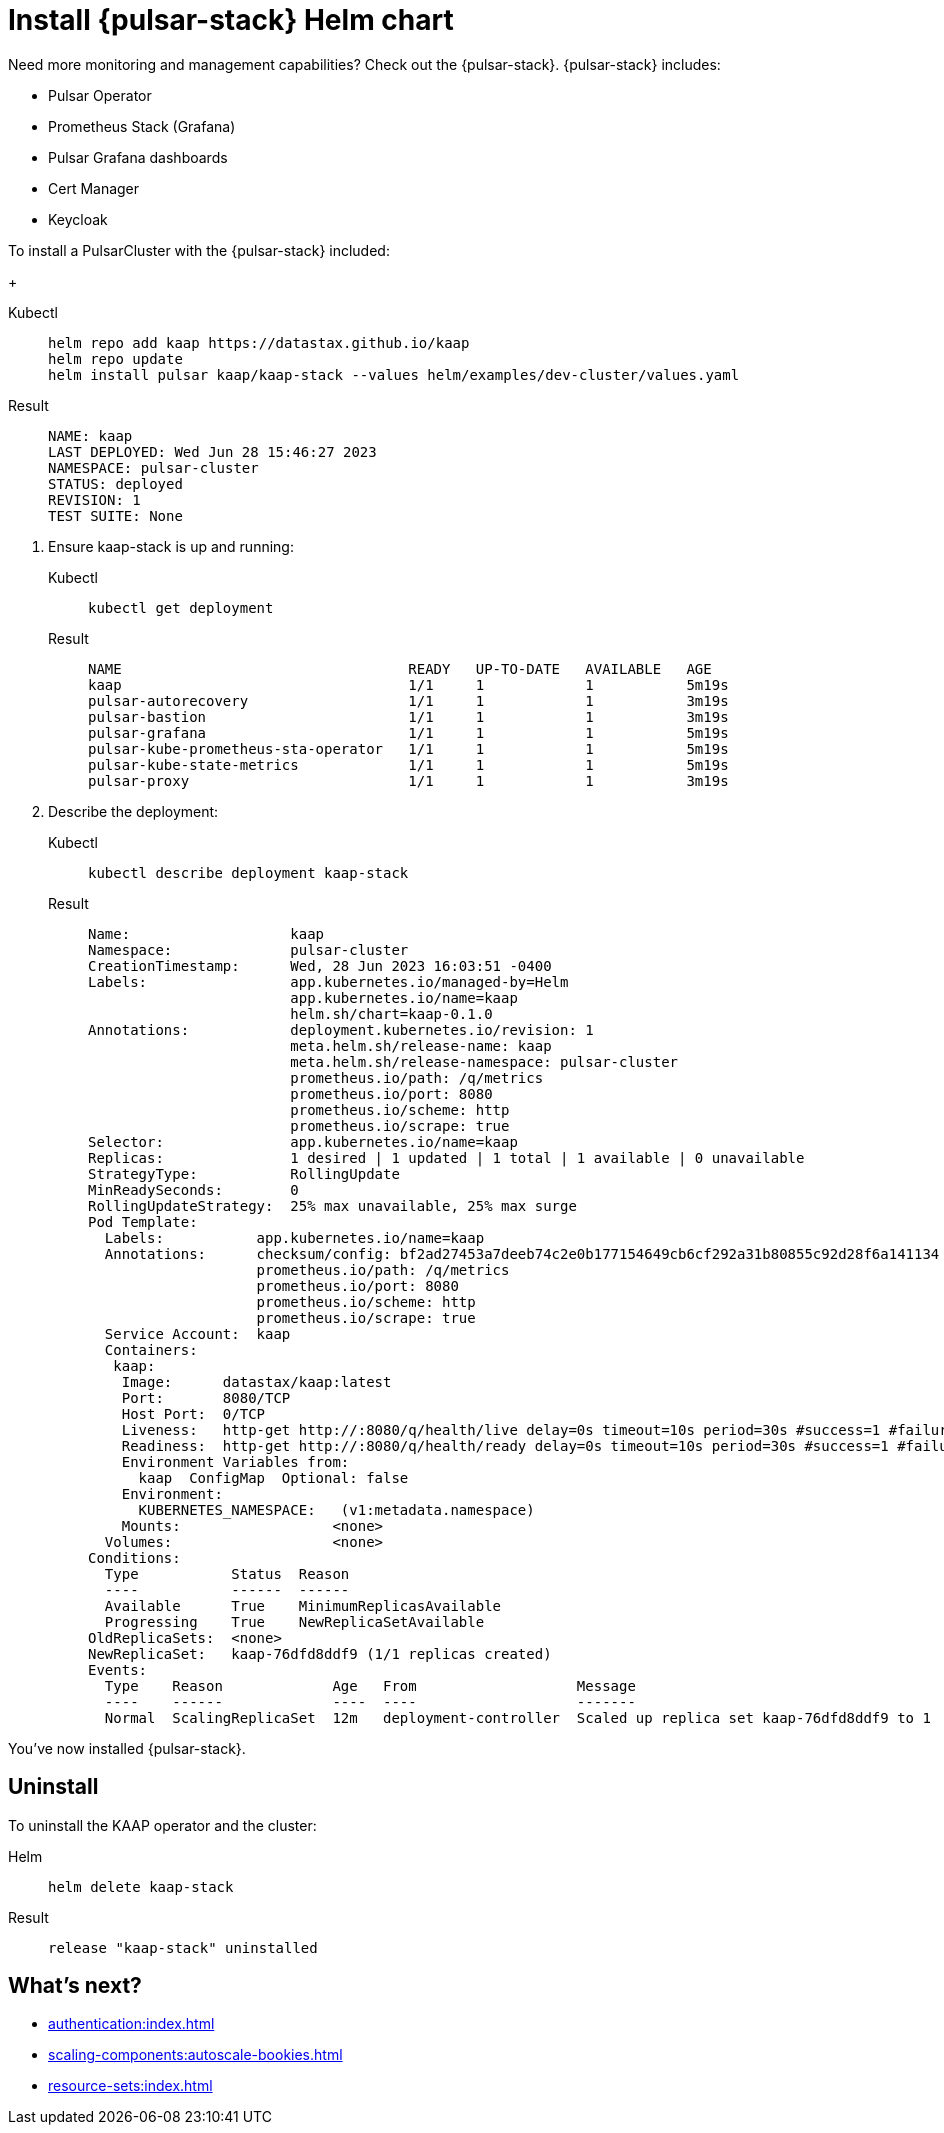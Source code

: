 = Install {pulsar-stack} Helm chart

Need more monitoring and management capabilities?
Check out the {pulsar-stack}.
{pulsar-stack} includes:

* Pulsar Operator
* Prometheus Stack (Grafana)
* Pulsar Grafana dashboards
* Cert Manager
* Keycloak

To install a PulsarCluster with the {pulsar-stack} included:
+
[tabs]
====
Kubectl::
+
--
[source,helm]
----
helm repo add kaap https://datastax.github.io/kaap
helm repo update
helm install pulsar kaap/kaap-stack --values helm/examples/dev-cluster/values.yaml
----
--

Result::
+
--
[source,bash]
----
NAME: kaap
LAST DEPLOYED: Wed Jun 28 15:46:27 2023
NAMESPACE: pulsar-cluster
STATUS: deployed
REVISION: 1
TEST SUITE: None
----
--
====

. Ensure kaap-stack is up and running:
+
[tabs]
====
Kubectl::
+
--
[source,kubectl]
----
kubectl get deployment
----
--

Result::
+
--
[source,bash]
----
NAME                                  READY   UP-TO-DATE   AVAILABLE   AGE
kaap                                  1/1     1            1           5m19s
pulsar-autorecovery                   1/1     1            1           3m19s
pulsar-bastion                        1/1     1            1           3m19s
pulsar-grafana                        1/1     1            1           5m19s
pulsar-kube-prometheus-sta-operator   1/1     1            1           5m19s
pulsar-kube-state-metrics             1/1     1            1           5m19s
pulsar-proxy                          1/1     1            1           3m19s
----
--
====

. Describe the deployment:
+
[tabs]
====
Kubectl::
+
--
[source,kubectl]
----
kubectl describe deployment kaap-stack
----
--

Result::
+
--
[source,plain]
----
Name:                   kaap
Namespace:              pulsar-cluster
CreationTimestamp:      Wed, 28 Jun 2023 16:03:51 -0400
Labels:                 app.kubernetes.io/managed-by=Helm
                        app.kubernetes.io/name=kaap
                        helm.sh/chart=kaap-0.1.0
Annotations:            deployment.kubernetes.io/revision: 1
                        meta.helm.sh/release-name: kaap
                        meta.helm.sh/release-namespace: pulsar-cluster
                        prometheus.io/path: /q/metrics
                        prometheus.io/port: 8080
                        prometheus.io/scheme: http
                        prometheus.io/scrape: true
Selector:               app.kubernetes.io/name=kaap
Replicas:               1 desired | 1 updated | 1 total | 1 available | 0 unavailable
StrategyType:           RollingUpdate
MinReadySeconds:        0
RollingUpdateStrategy:  25% max unavailable, 25% max surge
Pod Template:
  Labels:           app.kubernetes.io/name=kaap
  Annotations:      checksum/config: bf2ad27453a7deeb74c2e0b177154649cb6cf292a31b80855c92d28f6a141134
                    prometheus.io/path: /q/metrics
                    prometheus.io/port: 8080
                    prometheus.io/scheme: http
                    prometheus.io/scrape: true
  Service Account:  kaap
  Containers:
   kaap:
    Image:      datastax/kaap:latest
    Port:       8080/TCP
    Host Port:  0/TCP
    Liveness:   http-get http://:8080/q/health/live delay=0s timeout=10s period=30s #success=1 #failure=3
    Readiness:  http-get http://:8080/q/health/ready delay=0s timeout=10s period=30s #success=1 #failure=3
    Environment Variables from:
      kaap  ConfigMap  Optional: false
    Environment:
      KUBERNETES_NAMESPACE:   (v1:metadata.namespace)
    Mounts:                  <none>
  Volumes:                   <none>
Conditions:
  Type           Status  Reason
  ----           ------  ------
  Available      True    MinimumReplicasAvailable
  Progressing    True    NewReplicaSetAvailable
OldReplicaSets:  <none>
NewReplicaSet:   kaap-76dfd8ddf9 (1/1 replicas created)
Events:
  Type    Reason             Age   From                   Message
  ----    ------             ----  ----                   -------
  Normal  ScalingReplicaSet  12m   deployment-controller  Scaled up replica set kaap-76dfd8ddf9 to 1
----
--
====

You've now installed {pulsar-stack}.

== Uninstall
To uninstall the KAAP operator and the cluster:
[tabs]
====
Helm::
+
--
[source,helm]
----
helm delete kaap-stack
----
--

Result::
+
--
[source,console]
----
release "kaap-stack" uninstalled
----
--
====

== What's next?

* xref:authentication:index.adoc[]
* xref:scaling-components:autoscale-bookies.adoc[]
* xref:resource-sets:index.adoc[]
